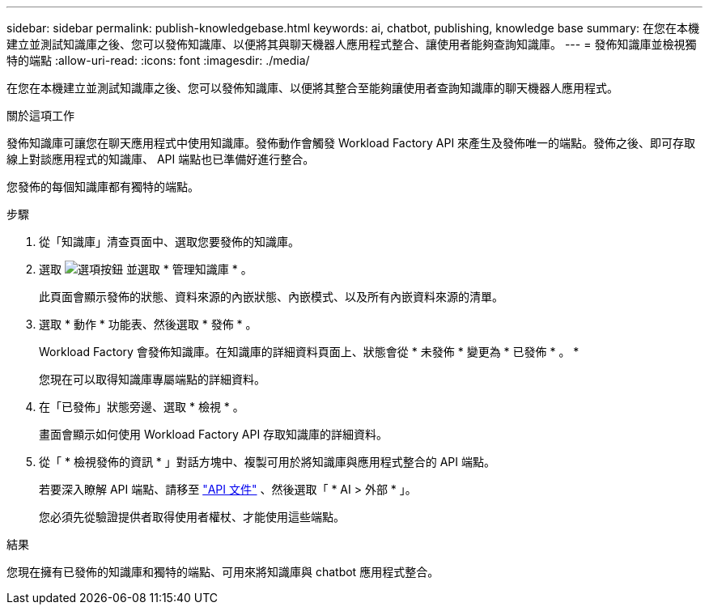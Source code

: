 ---
sidebar: sidebar 
permalink: publish-knowledgebase.html 
keywords: ai, chatbot, publishing, knowledge base 
summary: 在您在本機建立並測試知識庫之後、您可以發佈知識庫、以便將其與聊天機器人應用程式整合、讓使用者能夠查詢知識庫。 
---
= 發佈知識庫並檢視獨特的端點
:allow-uri-read: 
:icons: font
:imagesdir: ./media/


[role="lead"]
在您在本機建立並測試知識庫之後、您可以發佈知識庫、以便將其整合至能夠讓使用者查詢知識庫的聊天機器人應用程式。

.關於這項工作
發佈知識庫可讓您在聊天應用程式中使用知識庫。發佈動作會觸發 Workload Factory API 來產生及發佈唯一的端點。發佈之後、即可存取線上對談應用程式的知識庫、 API 端點也已準備好進行整合。

您發佈的每個知識庫都有獨特的端點。

.步驟
. 從「知識庫」清查頁面中、選取您要發佈的知識庫。
. 選取 image:icon-action.png["選項按鈕"] 並選取 * 管理知識庫 * 。
+
此頁面會顯示發佈的狀態、資料來源的內嵌狀態、內嵌模式、以及所有內嵌資料來源的清單。

. 選取 * 動作 * 功能表、然後選取 * 發佈 * 。
+
Workload Factory 會發佈知識庫。在知識庫的詳細資料頁面上、狀態會從 * 未發佈 * 變更為 * 已發佈 * 。 *

+
您現在可以取得知識庫專屬端點的詳細資料。

. 在「已發佈」狀態旁邊、選取 * 檢視 * 。
+
畫面會顯示如何使用 Workload Factory API 存取知識庫的詳細資料。

. 從「 * 檢視發佈的資訊 * 」對話方塊中、複製可用於將知識庫與應用程式整合的 API 端點。
+
若要深入瞭解 API 端點、請移至 https://console.workloads.netapp.com/api-doc["API 文件"^] 、然後選取「 * AI > 外部 * 」。

+
您必須先從驗證提供者取得使用者權杖、才能使用這些端點。



.結果
您現在擁有已發佈的知識庫和獨特的端點、可用來將知識庫與 chatbot 應用程式整合。
